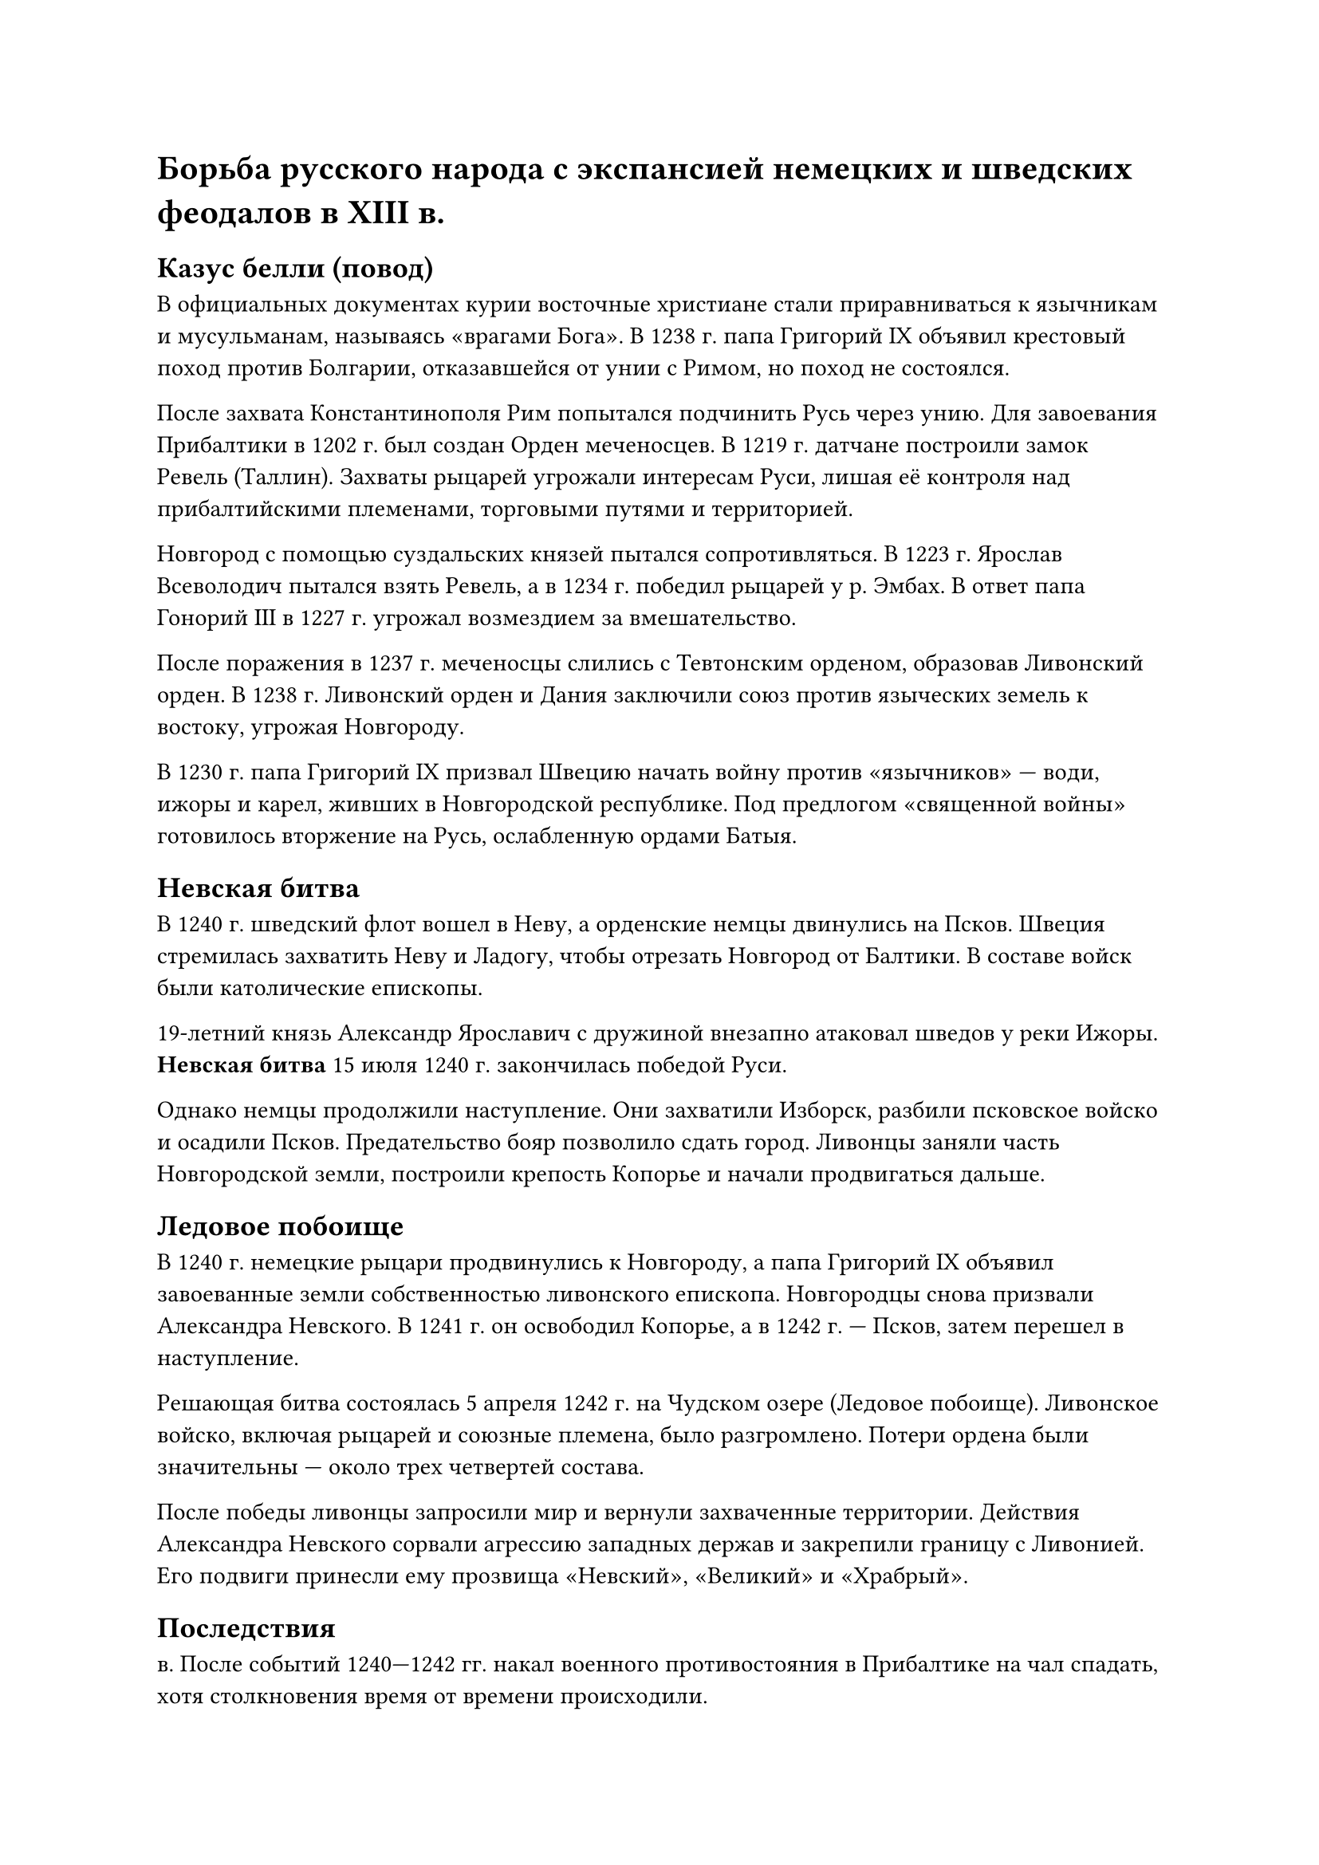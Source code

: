 = Борьба русского народа с экспансией немецких и шведских феодалов в ХIII в.

== Казус белли (повод)
В официальных документах курии восточные христиане стали приравниваться к язычникам и мусульманам, называясь «врагами Бога». В 1238 г. папа Григорий IX объявил крестовый поход против Болгарии, отказавшейся от унии с Римом, но поход не состоялся.  

После захвата Константинополя Рим попытался подчинить Русь через унию. Для завоевания Прибалтики в 1202 г. был создан Орден меченосцев. В 1219 г. датчане построили замок Ревель (Таллин). Захваты рыцарей угрожали интересам Руси, лишая её контроля над прибалтийскими племенами, торговыми путями и территорией.  

Новгород с помощью суздальских князей пытался сопротивляться. В 1223 г. Ярослав Всеволодич пытался взять Ревель, а в 1234 г. победил рыцарей у р. Эмбах. В ответ папа Гонорий III в 1227 г. угрожал возмездием за вмешательство.  

После поражения в 1237 г. меченосцы слились с Тевтонским орденом, образовав Ливонский орден. В 1238 г. Ливонский орден и Дания заключили союз против языческих земель к востоку, угрожая Новгороду. 

В 1230 г. папа Григорий IX призвал Швецию начать войну против «язычников» — води, ижоры и карел, живших в Новгородской республике. Под предлогом «священной войны» готовилось вторжение на Русь, ослабленную ордами Батыя.  


== Невская битва

В 1240 г. шведский флот вошел в Неву, а орденские немцы двинулись на Псков. Швеция стремилась захватить Неву и Ладогу, чтобы отрезать Новгород от Балтики. В составе войск были католические епископы.  

19-летний князь Александр Ярославич с дружиной внезапно атаковал шведов у реки Ижоры. *Невская битва* 15 июля 1240 г. закончилась победой Руси.  

Однако немцы продолжили наступление. Они захватили Изборск, разбили псковское войско и осадили Псков. Предательство бояр позволило сдать город. Ливонцы заняли часть Новгородской земли, построили крепость Копорье и начали продвигаться дальше.

== Ледовое побоище

В 1240 г. немецкие рыцари продвинулись к Новгороду, а папа Григорий IX объявил завоеванные земли собственностью ливонского епископа. Новгородцы снова призвали Александра Невского. В 1241 г. он освободил Копорье, а в 1242 г. — Псков, затем перешел в наступление.

Решающая битва состоялась 5 апреля 1242 г. на Чудском озере (Ледовое побоище). Ливонское войско, включая рыцарей и союзные племена, было разгромлено. Потери ордена были значительны — около трех четвертей состава.

После победы ливонцы запросили мир и вернули захваченные территории. Действия Александра Невского сорвали агрессию западных держав и закрепили границу с Ливонией. Его подвиги принесли ему прозвища «Невский», «Великий» и «Храбрый».

== Последствия

в. После событий
1240—1242 гг. накал военного противостояния в Прибалтике на
чал спадать, хотя столкновения время от времени происходили.

В 1253 г. рыцари пытались взять Псков, после чего последовала 
ответная экспедиция новгородцев в порубежные ливонские волости. В 1256 г. шведы начали строить крепость на русской сто
роне устья р. Нарвы, но, услышав про военные приготовления
великого князя Александра Ярославича, «побегоша за море».
В ответ Александр атаковал южную Финляндию, захваченную
Швецией. В 1262 г. его сын Дмитрий, заключивший союз с Лит
вой, взял штурмом город Дерпт (бывший русский Юрьев).
В 1268 г. Дмитрий и псковский князь Довмонт безрезультатно
ходили на датский Раковор, после чего состоялось очередное
нападение ливонцев на Псков. В 1270 г. Новгород и Ливония за
ключили новый договор о мире. Все эти события показывают,
что в середине XIII в. в регионе установилось относительное
равновесие сил

Неудача военного проникновения на Русь заставила Рим
в 40-е годы XIII в. активизировать попытки распространения
унии дипломатическими методами. Многие русские князья
(включая Александра Невского) стали получать от папы посла
ния с предложением покинуть «путь греха» (как в них именова
лось восточное христианство) и признать верховенство католи
ческой церкви. За это папа обещал военную помощь в борьбе
с монголами. Изо всех русских князей подобными заверениями
соблазнился только Даниил Галицкий. В 1253 г. он принял из руки
папского легата королевскую корону и, как полагают, вместе с
епископами своей земли принес клятву на верность понтифику,
что означало заключение унии. Однако обещанная помощь так
и не была оказана, и впоследствии Даниил от унии отошел (не
отказавшись, впрочем, от королевского титула)

Провал усилий по распространению унии вновь возбудил
надежды на силовое решение проблемы. В 1255 г. папа Алек
сандр IV фактически заявил о своем праве распоряжаться зем
лями русских «схизматиков» и заранее передал их новокреще
ному литовскому князю Миндовгу, который должен был теперь
сам позаботиться об их приобретении военным путем. После
возвращения Миндовга в язычество аналогичную грамоту в 1260 г.
получил Тевтонский орден, которому при условии перекрещи
вания «схизматиков» были «навеки пожалованы» «все земли,
замки, деревни и города и прочие места в Русции». Впрочем, до
статочных военных средств, чтобы воспользоваться этим пап
ским даром, у рыцарей не было.